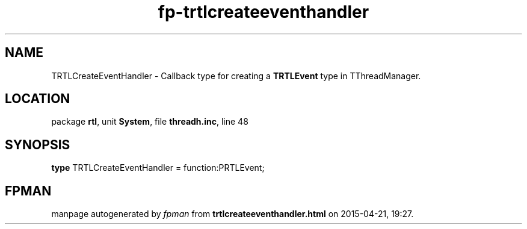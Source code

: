 .\" file autogenerated by fpman
.TH "fp-trtlcreateeventhandler" 3 "2014-03-14" "fpman" "Free Pascal Programmer's Manual"
.SH NAME
TRTLCreateEventHandler - Callback type for creating a \fBTRTLEvent\fR type in TThreadManager.
.SH LOCATION
package \fBrtl\fR, unit \fBSystem\fR, file \fBthreadh.inc\fR, line 48
.SH SYNOPSIS
\fBtype\fR TRTLCreateEventHandler = function:PRTLEvent;
.SH FPMAN
manpage autogenerated by \fIfpman\fR from \fBtrtlcreateeventhandler.html\fR on 2015-04-21, 19:27.

